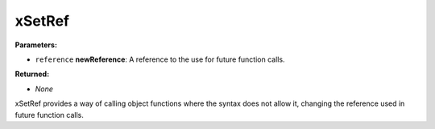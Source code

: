 
xSetRef
========================================================

**Parameters:**

- ``reference`` **newReference**: A reference to the use for future function calls.

**Returned:**

- *None*

xSetRef provides a way of calling object functions where the syntax does not allow it, changing the reference used in future function calls.
